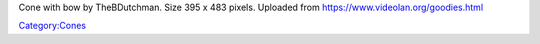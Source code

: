 Cone with bow by TheBDutchman. Size 395 x 483 pixels. Uploaded from https://www.videolan.org/goodies.html

`Category:Cones <Category:Cones>`__
